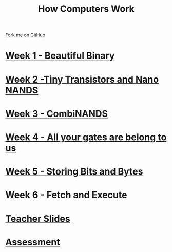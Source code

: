 #+STARTUP:indent
#+HTML_HEAD: <link rel="stylesheet" type="text/css" href="pages/css/styles.css"/>
#+HTML_HEAD_EXTRA: <link href='http://fonts.googleapis.com/css?family=Ubuntu+Mono|Ubuntu' rel='stylesheet' type='text/css'>
#+OPTIONS: f:nil author:nil num:nil creator:nil timestamp:nil  
#+TITLE: How Computers Work
#+AUTHOR: Marc Scott


#+BEGIN_HTML
<div class=ribbon>
<a href="https://github.com/MarcScott/8-CS-Computers">Fork me on GitHub</a>
</div>
#+END_HTML
* [[file:pages/1_Lesson.html][Week 1 - Beautiful Binary]]
:PROPERTIES:
:HTML_CONTAINER_CLASS: link-heading
:END:
* [[file:pages/2_Lesson.html][Week 2 -Tiny Transistors and Nano NANDS]]
:PROPERTIES:
:HTML_CONTAINER_CLASS: link-heading
:END:      
* [[file:pages/3_Lesson.html][Week 3 - CombiNANDS]]
:PROPERTIES:
:HTML_CONTAINER_CLASS: link-heading
:END:

* [[file:pages/4_Lesson.html][Week 4 - All your gates are belong to us]]
:PROPERTIES:
:HTML_CONTAINER_CLASS: link-heading
:END:

* [[file:pages/5_Lesson.html][Week 5 - Storing Bits and Bytes]]
:PROPERTIES:
:HTML_CONTAINER_CLASS: link-heading
:END:
* Week 6 - Fetch and Execute
:PROPERTIES:
:HTML_CONTAINER_CLASS: link-heading
:END:
* [[file:pages/TeacherSlides.html][Teacher Slides]]
:PROPERTIES:
:HTML_CONTAINER_CLASS: link-heading
:END:
* [[file:pages/assessment_guidance.html][Assessment]]
:PROPERTIES:
:HTML_CONTAINER_CLASS: link-heading
:END:
